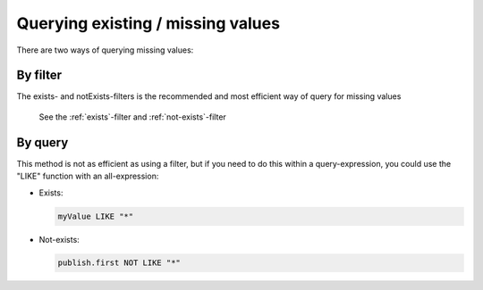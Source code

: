 Querying existing / missing values
==================================

There are two ways of querying missing values:


By filter
---------

The exists- and notExists-filters is the recommended and most efficient way of query for missing values

    .. literalinclude:: filters/code/exists-filter.json
     :language: json

    .. literalinclude:: filters/code/notExists-filter.json
     :language: json

    See the :ref:`exists`-filter and :ref:`not-exists`-filter

By query
--------

This method is not as efficient as using a filter, but if you need to do this within a query-expression, you could use the "LIKE" function with an all-expression:

* Exists:

  .. code-block:: sql

    myValue LIKE "*"

* Not-exists:

  .. code-block:: sql

    publish.first NOT LIKE "*"

